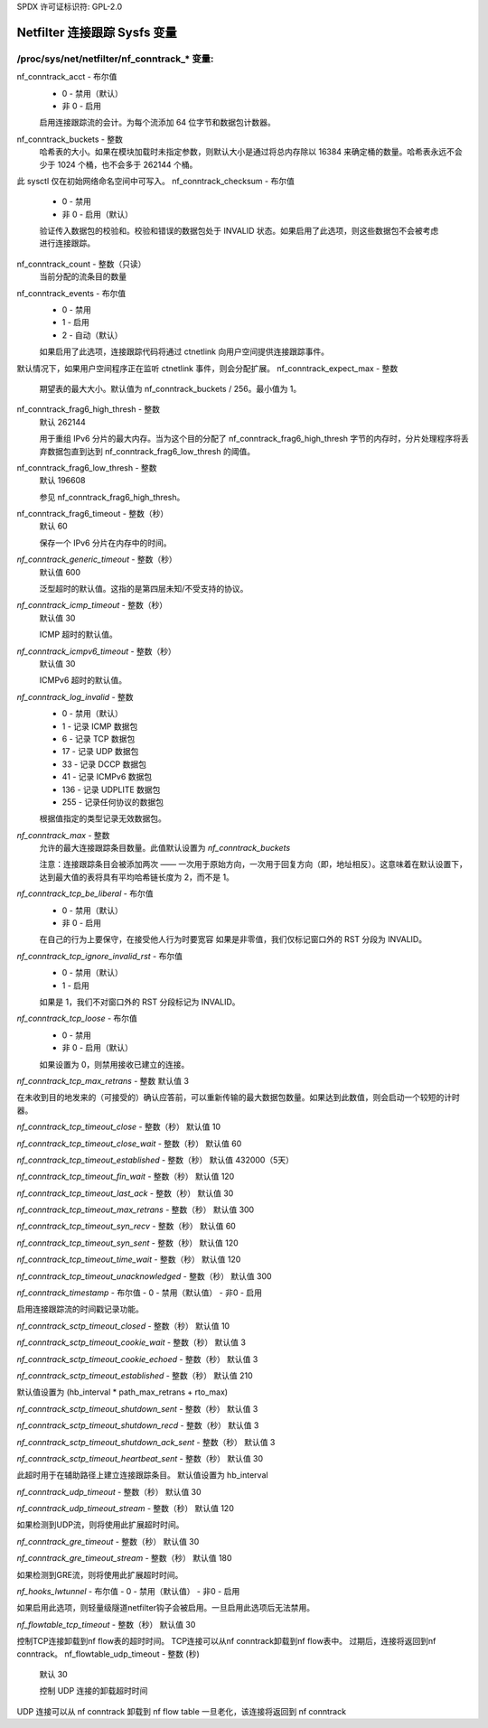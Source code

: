 SPDX 许可证标识符: GPL-2.0

===================================
Netfilter 连接跟踪 Sysfs 变量
===================================

/proc/sys/net/netfilter/nf_conntrack_* 变量:
=================================================

nf_conntrack_acct - 布尔值
	- 0 - 禁用（默认）
	- 非 0 - 启用

	启用连接跟踪流的会计。为每个流添加 64 位字节和数据包计数器。
nf_conntrack_buckets - 整数
	哈希表的大小。如果在模块加载时未指定参数，则默认大小是通过将总内存除以 16384 来确定桶的数量。哈希表永远不会少于 1024 个桶，也不会多于 262144 个桶。
此 sysctl 仅在初始网络命名空间中可写入。
nf_conntrack_checksum - 布尔值
	- 0 - 禁用
	- 非 0 - 启用（默认）

	验证传入数据包的校验和。校验和错误的数据包处于 INVALID 状态。如果启用了此选项，则这些数据包不会被考虑进行连接跟踪。
nf_conntrack_count - 整数（只读）
	当前分配的流条目的数量
nf_conntrack_events - 布尔值
	- 0 - 禁用
	- 1 - 启用
	- 2 - 自动（默认）

	如果启用了此选项，连接跟踪代码将通过 ctnetlink 向用户空间提供连接跟踪事件。
默认情况下，如果用户空间程序正在监听 ctnetlink 事件，则会分配扩展。
nf_conntrack_expect_max - 整数
	期望表的最大大小。默认值为 nf_conntrack_buckets / 256。最小值为 1。
nf_conntrack_frag6_high_thresh - 整数
	默认 262144

	用于重组 IPv6 分片的最大内存。当为这个目的分配了 nf_conntrack_frag6_high_thresh 字节的内存时，分片处理程序将丢弃数据包直到达到 nf_conntrack_frag6_low_thresh 的阈值。
nf_conntrack_frag6_low_thresh - 整数
	默认 196608

	参见 nf_conntrack_frag6_high_thresh。

nf_conntrack_frag6_timeout - 整数（秒）
	默认 60

	保存一个 IPv6 分片在内存中的时间。
`nf_conntrack_generic_timeout` - 整数（秒）
    默认值 600

    泛型超时的默认值。这指的是第四层未知/不受支持的协议。
`nf_conntrack_icmp_timeout` - 整数（秒）
    默认值 30

    ICMP 超时的默认值。
`nf_conntrack_icmpv6_timeout` - 整数（秒）
    默认值 30

    ICMPv6 超时的默认值。
`nf_conntrack_log_invalid` - 整数
    - 0   - 禁用（默认）
    - 1   - 记录 ICMP 数据包
    - 6   - 记录 TCP 数据包
    - 17  - 记录 UDP 数据包
    - 33  - 记录 DCCP 数据包
    - 41  - 记录 ICMPv6 数据包
    - 136 - 记录 UDPLITE 数据包
    - 255 - 记录任何协议的数据包

    根据值指定的类型记录无效数据包。
`nf_conntrack_max` - 整数
        允许的最大连接跟踪条目数量。此值默认设置为 `nf_conntrack_buckets`
        
        注意：连接跟踪条目会被添加两次 —— 一次用于原始方向，一次用于回复方向（即，地址相反）。这意味着在默认设置下，达到最大值的表将具有平均哈希链长度为 2，而不是 1。
`nf_conntrack_tcp_be_liberal` - 布尔值
    - 0 - 禁用（默认）
    - 非 0 - 启用

    在自己的行为上要保守，在接受他人行为时要宽容
    如果是非零值，我们仅标记窗口外的 RST 分段为 INVALID。
`nf_conntrack_tcp_ignore_invalid_rst` - 布尔值
    - 0 - 禁用（默认）
    - 1 - 启用

    如果是 1，我们不对窗口外的 RST 分段标记为 INVALID。
`nf_conntrack_tcp_loose` - 布尔值
    - 0 - 禁用
    - 非 0 - 启用（默认）

    如果设置为 0，则禁用接收已建立的连接。
`nf_conntrack_tcp_max_retrans` - 整数  
默认值 3  

在未收到目的地发来的（可接受的）确认应答前，可以重新传输的最大数据包数量。如果达到此数值，则会启动一个较短的计时器。

`nf_conntrack_tcp_timeout_close` - 整数（秒）
默认值 10  

`nf_conntrack_tcp_timeout_close_wait` - 整数（秒）
默认值 60  

`nf_conntrack_tcp_timeout_established` - 整数（秒）
默认值 432000（5天）  

`nf_conntrack_tcp_timeout_fin_wait` - 整数（秒）
默认值 120  

`nf_conntrack_tcp_timeout_last_ack` - 整数（秒）
默认值 30  

`nf_conntrack_tcp_timeout_max_retrans` - 整数（秒）
默认值 300  

`nf_conntrack_tcp_timeout_syn_recv` - 整数（秒）
默认值 60  

`nf_conntrack_tcp_timeout_syn_sent` - 整数（秒）
默认值 120  

`nf_conntrack_tcp_timeout_time_wait` - 整数（秒）
默认值 120  

`nf_conntrack_tcp_timeout_unacknowledged` - 整数（秒）
默认值 300  

`nf_conntrack_timestamp` - 布尔值  
- 0 - 禁用（默认值）
- 非0 - 启用  

启用连接跟踪流的时间戳记录功能。

`nf_conntrack_sctp_timeout_closed` - 整数（秒）
默认值 10  

`nf_conntrack_sctp_timeout_cookie_wait` - 整数（秒）
默认值 3  

`nf_conntrack_sctp_timeout_cookie_echoed` - 整数（秒）
默认值 3  

`nf_conntrack_sctp_timeout_established` - 整数（秒）
默认值 210  

默认值设置为 (hb_interval * path_max_retrans + rto_max)

`nf_conntrack_sctp_timeout_shutdown_sent` - 整数（秒）
默认值 3  

`nf_conntrack_sctp_timeout_shutdown_recd` - 整数（秒）
默认值 3  

`nf_conntrack_sctp_timeout_shutdown_ack_sent` - 整数（秒）
默认值 3  

`nf_conntrack_sctp_timeout_heartbeat_sent` - 整数（秒）
默认值 30  

此超时用于在辅助路径上建立连接跟踪条目。
默认值设置为 hb_interval

`nf_conntrack_udp_timeout` - 整数（秒）
默认值 30  

`nf_conntrack_udp_timeout_stream` - 整数（秒）
默认值 120  

如果检测到UDP流，则将使用此扩展超时时间。

`nf_conntrack_gre_timeout` - 整数（秒）
默认值 30  

`nf_conntrack_gre_timeout_stream` - 整数（秒）
默认值 180  

如果检测到GRE流，则将使用此扩展超时时间。

`nf_hooks_lwtunnel` - 布尔值  
- 0 - 禁用（默认值）
- 非0 - 启用  

如果启用此选项，则轻量级隧道netfilter钩子会被启用。一旦启用此选项后无法禁用。

`nf_flowtable_tcp_timeout` - 整数（秒）
默认值 30  

控制TCP连接卸载到nf flow表的超时时间。
TCP连接可以从nf conntrack卸载到nf flow表中。
过期后，连接将返回到nf conntrack。
nf_flowtable_udp_timeout - 整数 (秒)
        默认 30

        控制 UDP 连接的卸载超时时间
UDP 连接可以从 nf conntrack 卸载到 nf flow table
一旦老化，该连接将返回到 nf conntrack
